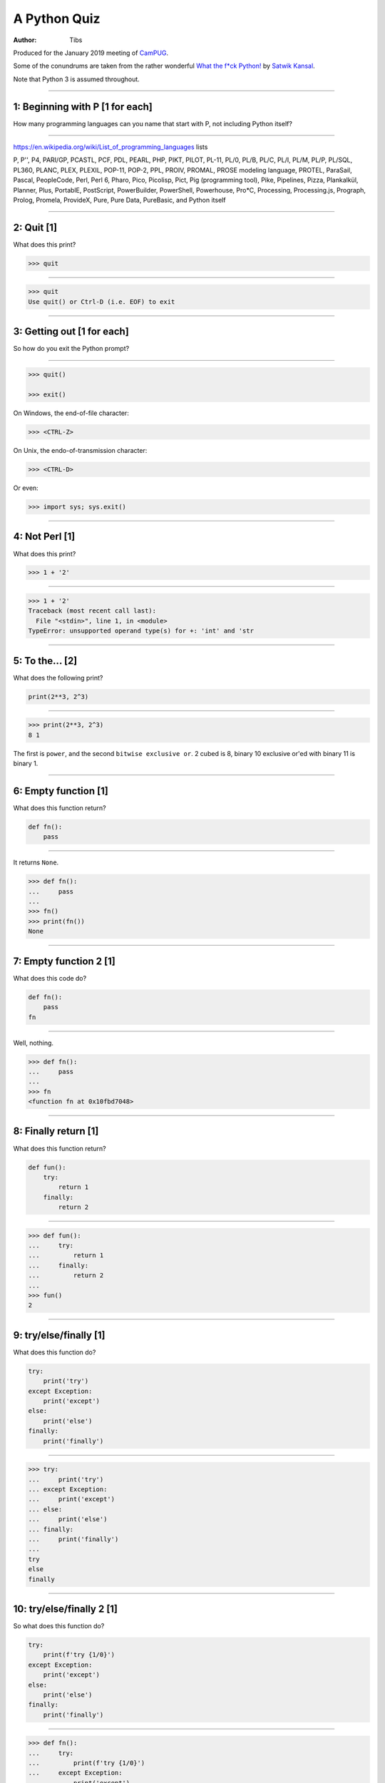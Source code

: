 =============
A Python Quiz
=============

:author: Tibs

Produced for the January 2019 meeting of CamPUG_.

Some of the conundrums are taken from the rather wonderful `What the f*ck Python!`_
by `Satwik Kansal`_.

.. _CamPUG: https://www.meetup.com/CamPUG/
.. _`What the f*ck Python!`: https://github.com/satwikkansal/wtfpython
.. _`Satwik Kansal`: http://www.satwikkansal.xyz/

Note that Python 3 is assumed throughout.

----

1: Beginning with P [1 for each]
================================

How many programming languages can you name that start with P, not including
Python itself?

----

https://en.wikipedia.org/wiki/List_of_programming_languages lists

P,
P'',
P4,
PARI/GP,
PCASTL,
PCF,
PDL,
PEARL,
PHP,
PIKT,
PILOT,
PL-11,
PL/0,
PL/B,
PL/C,
PL/I,
PL/M,
PL/P,
PL/SQL,
PL360,
PLANC,
PLEX,
PLEXIL,
POP-11,
POP-2,
PPL,
PROIV,
PROMAL,
PROSE modeling language,
PROTEL,
ParaSail,
Pascal,
PeopleCode,
Perl,
Perl 6,
Pharo,
Pico,
Picolisp,
Pict,
Pig (programming tool),
Pike,
Pipelines,
Pizza,
Plankalkül,
Planner,
Plus,
PortablE,
PostScript,
PowerBuilder,
PowerShell,
Powerhouse,
Pro*C,
Processing,
Processing.js,
Prograph,
Prolog,
Promela,
ProvideX,
Pure,
Pure Data,
PureBasic,
and Python itself

----

2: Quit [1]
===========

What does this print?

.. code:: python

  >>> quit

----

.. code:: python

  >>> quit
  Use quit() or Ctrl-D (i.e. EOF) to exit

----

3: Getting out [1 for each]
===========================

So how do you exit the Python prompt?

----

.. code:: python

  >>> quit()

  >>> exit()

On Windows, the end-of-file character:

.. code:: python

  >>> <CTRL-Z>

On Unix, the endo-of-transmission character:

.. code:: python

  >>> <CTRL-D>

Or even:

.. code:: python

  >>> import sys; sys.exit()


----

4: Not Perl [1]
===============

What does this print?

.. code:: python

  >>> 1 + '2'

----

.. code:: python

  >>> 1 + '2'
  Traceback (most recent call last):
    File "<stdin>", line 1, in <module>
  TypeError: unsupported operand type(s) for +: 'int' and 'str

.. ' to make vim coloriser happy


----

5: To the... [2]
================

What does the following print?

.. code:: python

    print(2**3, 2^3)

----

.. code:: python

  >>> print(2**3, 2^3)
  8 1

The first is ``power``, and the second ``bitwise exclusive or``.  2 cubed is
8, binary 10 exclusive or'ed with binary 11 is binary 1.


----

6: Empty function [1]
=====================

What does this function return?

.. code:: python

  def fn():
      pass

----

It returns ``None``.

.. code:: python

  >>> def fn():
  ...     pass
  ...
  >>> fn()
  >>> print(fn())
  None

----

7: Empty function 2 [1]
=======================

What does this code do?

.. code:: python

  def fn():
      pass
  fn

----

Well, nothing.

.. code:: python

  >>> def fn():
  ...     pass
  ...
  >>> fn
  <function fn at 0x10fbd7048>

----

8: Finally return [1]
=====================

What does this function return?

.. code:: python

  def fun():
      try:
          return 1
      finally:
          return 2
  
----

.. code:: python

  >>> def fun():
  ...     try:
  ...         return 1
  ...     finally:
  ...         return 2
  ...
  >>> fun()
  2

----

9: try/else/finally [1]
=======================

What does this function do?

.. code:: python

   try:
       print('try')
   except Exception:
       print('except')
   else:
       print('else')
   finally:
       print('finally')

----

.. code:: python

  >>> try:
  ...     print('try')
  ... except Exception:
  ...     print('except')
  ... else:
  ...     print('else')
  ... finally:
  ...     print('finally')
  ...
  try
  else
  finally

----

10: try/else/finally 2 [1]
==========================

So what does this function do?

.. code:: python

   try:
       print(f'try {1/0}')
   except Exception:
       print('except')
   else:
       print('else')
   finally:
       print('finally')

----

.. code:: python

  >>> def fn():
  ...     try:
  ...         print(f'try {1/0}')
  ...     except Exception:
  ...         print('except')
  ...     else:
  ...         print('else')
  ...     finally:
  ...         print('finally')
  ...
  >>> fn()
  except
  finally

----

11: Whose variable now? [1 per print]
=====================================

What values should I expect to see printed out when I do the following?

.. code:: python

   class A:
       pass
  
   A.x = 1
   a = A()
   print(A.x, a.x)
   A.x = 2
   print(A.x, a.x)
   a.x = 3
   print(A.x, a.x)

----


.. code:: python

  >>> class A:
  ...     pass
  ...
  >>> A.x = 1
  >>> a = A()
  >>> print(A.x, a.x)
  1 1
  >>> A.x = 2
  >>> print(A.x, a.x)
  2 2
  >>> a.x = 3
  >>> print(A.x, a.x)
  2 3

----

12: Format strings [1]
======================

Which is generally more useful, the first or second, and why?

.. code:: python

  print(f"The value is '{value}'")

.. code:: python

  print(f"The value is {value!r}")

----

Simple cases are simple:

.. code:: python

  >>> value = 'nine'
  >>> print(f"The value is '{value}' vs {value!r}")
  The value is 'nine' vs 'nine'

Quoting is not obvious:

.. code:: python

  >>> value = "they're ready"
  >>> print(f"The value is '{value}' vs {value!r}")
  The value is 'they're ready' vs "they're ready"

``1`` is not a string:

.. code:: python

  >>> value = 1
  >>> print(f"The value is '{value}' vs {value!r}")
  The value is '1' vs 1

.. Make vim colourisation happy "

----

13: Format strings 2 [1]
========================

Which do you think looks simpler?

.. code:: python

    print('The value of %s is %r' % (name, value))
    print('The value of {} is {!r}'.format(name, value))
    print(f'The value of {name} is {value}')

(all produce the same output)

----

.. code:: python

    print('The value of %s is %r' % (name, value))
    print('The value of {} is {!r}'.format(name, value))
    print(f'The value of {name} is {value}')

This is a trick question - it's a personal opinion. In general, for something
this simple, I prefer the third.

(So everyone gets a point.)

-----

14: Tuples 1 [1]
================

How do you create an empty tuple?

----

.. code:: python

  >>> a = ()
  >>> a
  ()
  >>> type(a)
  <class 'tuple'>

----

15: Tuples 2 [1]
================

So how do you create a tuple of one item?

----

.. code:: python

  >>> a = 1,
  >>> a
  (1,)
  >>> type(a)
  <class 'tuple'>

or:

.. code:: python

  >>> a = (1,)
  >>> a
  (1,)
  >>> type(a)
  <class 'tuple'>

----

But the following doesn't work:

.. code:: python

  >>> a = (1)
  >>> a
  1
  >>> type(a)
  <class 'int'>


----

16: A natural extension [1]
===========================

What do the values get set to in:

.. code:: python

    tup = (1, 2, 3, 4)
    a, *b, c = tup
    d, *e = tup

----

.. code:: python

  >>> tup = (1, 2, 3, 4)

  >>> a, *b, c = tup
  >>> print(a, b, c)
  1 [2, 3] 4

  >>> d, *e = tup
  >>> print(d, e)
  1 [2, 3, 4]

----

17: Take care with % [1]
========================

What does the following do?

.. code:: python

  >>> a = 1, 2
  >>> print('a is %s' % a)

----

.. code:: python

  >>> a = 1, 2
  >>> print('a is %s' % a)
  Traceback (most recent call last):
    File "<stdin>", line 1, in <module>
  TypeError: not all arguments converted during string formatting

Which is why you see people doing:

.. code:: python

  >>> print('a is %s' % (a,))
  a is (1, 2)

or using:

.. code:: python

  >>> print(f'a is {a}')
  a is (1, 2)

----

18: Logging [1]
===============

Given:

.. code:: python

  import logging
  logger = logging.getLogger(__name__)
  a = 3
  b = 4

Which is correct, the first, second or third, and why?

.. code:: python

  logger.info(f'A is {a} and B is {b}')

.. code:: python

  logger.info('A is %s and B is %r' % (a, b))

.. code:: python

  logger.info('A is %s and B is %r', a, b)

----

The third is correct:

.. code:: python

  logger.info('A is %s and B is %r', a, b)

as the logging callable will only construct the final string if the log
message is actually output. In the other two examples, the final string is
created when the ``logger.info`` call is made, even if the callable decides
not to output anything.

----


19: More equal than expected [1]
================================

After doing:

.. code:: python

  a = {}
  a[5] = 'five'
  a[5.0] = 'five point nought'
  a[5.1] = 'five point one'

what does the dictionary contain?

----

.. code:: python

  >>> a = {}
  >>> a[5] = 'five'
  >>> a[5.0] = 'five point nought'
  >>> a[5.1] = 'five point one'
  >>> a
  {5: 'five point nought', 5.1: 'five point one'}

Python regards ``5`` and ``5.0`` as equal (although not the same!)

.. code:: python

  >>> a[5.0]
  'five point nought'
  >>> 5 == 5.0
  True
  >>> 5 is 5.0
  >>> 5 is 5.0
  False

----

20: It's a what? [1]
====================

OK, what does the dictionary contain after this?

.. code:: python

  b = {}
  b[0] = 'nought'
  b[1] = 'one'
  b[2] = 'two'
  b[False] = 'false'
  b[True] = 'true'

----

.. code:: python

  >>> b = {}
  >>> b[0] = 'nought'
  >>> b[1] = 'one'
  >>> b[2] = 'two'
  >>> b[False] = 'false'
  >>> b[True] = 'true'
  >>> b
  {0: 'false', 1: 'true', 2: 'two'}

For historical reasons, booleans are subtypes of integers.

.. code:: python

  >>> type(True)
  <class 'bool'>
  >>> isinstance(True, int)
  True
  >>> 1 == True
  True
  >>> True + True
  2

----

22: Enumeration [2]
===================

After doing:

.. code:: python

  some_string = "wtf"
  some_dict = {}
  for i, some_dict[i] in enumerate(some_string):
      pass

what does ``some_dict`` contain?

----

.. code:: python

  >>> some_string = "wtf"
  >>> some_dict = {}
  >>> for i, some_dict[i] in enumerate(some_string):
  ...     pass
  ...
  >>> print(some_dict)
  {0: 'w', 1: 't', 2: 'f'}

It's as if we did:

.. code:: python

  i, some_dict[i] = 0, 'w'
  i, some_dict[i] = 1, 't'
  i, some_dict[i] = 2, 'f'

----

23: In or not in [1 for each]
=============================

What results do the following produce?

.. code:: python

   1 in [1,2,3]
   [1,2] in [1,2,3]
   'a' in 'abc'
   'ab' in 'abc'
   '' in 'abc'  # that's an empty string

----

.. code:: python

  >>> 1 in [1,2,3]
  True
  >>> [1,2] in [1,2,3]
  False
  >>> 'a' in 'abc'
  True
  >>> 'ab' in 'abc'
  True
  >>> '' in 'abc'
  True

----

24: C does the same [1]
=======================

What does this print, and why?

.. code:: python

    print("Aha!""")

----

.. code:: python

  >>> print("Aha!""")
  Aha!

is the same as:

.. code:: python

  >>> print("Aha!" "")
  Aha!

which is the same as:

.. code:: python

  >>> print("Aha!" + "")
  Aha!

----

25: Where did it go [2]
=======================

What happens when the following tries to print ``e``?

.. code:: python

  e = 7
  try:
      raise Exception()
  except Exception as e:
      pass
  print(e)

----

.. code:: python

  >>> e = 7
  >>> try:
  ...   raise Exception()
  ... except Exception as e:
  ...   pass
  ...
  >>> print(e)
  NameError: name 'e' is not defined

----

When an ``except`` clause assigns an exception to a target (as here), that
value is cleared at the end of the exception code. So it as if:

.. code:: python

    except Exception as e:
        cope_with_it

is translated into

.. code:: python

    except Exception as e:
        try:
            cope_with_it
        finally:
            del e

----

26: Follow through all the way [3]
==================================

After the following, what is ``a`` set to, and why?

.. code:: python

  a, b = a[b] = {}, 5

----

.. code:: python

  >>> a, b = a[b] = {}, 5
  >>> print(a)
  {5: ({...}, 5)}

----

Python defines assignment statements as::

    (target_list "=")+ (expression_list | yield_expression)

and says:

        An assignment statement evaluates the expression list (remember that
        this can be a single expression or a comma-separated list, the latter
        yielding a tuple) and assigns the single resulting object to each of
        the target lists, from left to right.

----

So our example is the same as doing:

.. code:: python

  >>> exp = {}, 5
  >>> print(exp)
  {} 5

  >>> a, b = exp
  >>> print(a, b)
  {} 5

Now, ``a`` refers to the same dictionary as in ``exp[0]``.

.. code:: python

  >>> a[5] = exp
  >>> print(a)
  {5: ({...}, 5)}

and we've got a recursive datastructure - the ``...`` above indicates this.

.. code:: python

  >>> a is exp[0] is a[5][0] is a[5][0][5][0]  # and so on
  True

----

26: Mutation 1 [1]
==================

What values do you expect to remain in ``list1`` after doing:

.. code:: python

  list1 = [1, 2, 3, 4]
  for item in list1:
    list1.remove(item)

----

.. code:: python

  >>> list1 = [1, 2, 3, 4]
  >>> for item in list1:
  ...   list1.remove(item)
  ...
  >>> print(list1)
  [2, 4]

We look at the list ``[1, 2, 3, 4]``, take its first value as ``item``,
and remove that, leaving us with ``[2, 3, 4]``.

Then we look at the list ``[2, 3, 4]`` and take its *second* value as
``item``, and remove that, leaving us with ``[2, 4]``.

There isn't a third value in ``[2, 4]``, so we're done.

----

27: Mutation 2 [1]
==================

What values do you expect to remain in ``list2`` after doing:

.. code:: python

  list2 = [1, 2, 3, 4]
  for index, item in enumerate(list2):
    list2.pop(index)

----

.. code:: python

  >>> list2 = [1, 2, 3, 4]
  >>> for index, item in enumerate(list2):
  ...   list2.pop(index)
  ...
  1
  3
  >>> print(list2)
  [2, 4]

We evaluate ``enumerate(list2)`` before the first loop, and that gives us an
iterator independent of the content of the list, which will return the values
``(0, 1)``, ``(1, 2)``, ``(2, 3)``, ``(3, 4)``.

So our first time round the loop we pop ``list2[0]`` from ``[1, 2, 3, 4]``.

The second time round we pop ``list[1]`` from ``[2, 3, 4]``, leaving us with
``[2, 4]``.

And the next time round, there isn't a ``list[2]`` in ``[2, 4]`` so we're
done.

-----

28: Don't do this at home [2]
=============================

What does the following code print out?

.. code:: python

  def some_func(default_arg=[]):
      default_arg.append("ick")
      print(default_arg)

  some_func()
  some_func()
  some_func(['aha'])
  some_func()

----

.. code:: python

  >>> def some_func(arg=[]):
  ...     arg.append("ick")
  ...     print(arg)
  ...
  >>> some_func()
  ['ick']
  >>> some_func()
  ['ick', 'ick']
  >>> some_func(['aha'])
  ['aha', 'ick']
  >>> some_func()
  ['ick', 'ick', 'ick']

----

Perhaps we meant to do something more like:

.. code:: python

    def some_func(arg=None):
        if not arg:
            arg = []
        arg.append("ick")
        print(arg)

----

29: Two things that are not the same [1]
========================================

What do we expect ``a`` and ``b`` to end up as?

.. code:: python

    a = [1, 2, 3, 4]
    b = a
    a = a + [5, 6, 7, 8]

----

.. code:: python

  >>> a = [1, 2, 3, 4]
  >>> b = a
  >>> a = a + [5, 6, 7, 8]
  >>> a
  [1, 2, 3, 4, 5, 6, 7, 8]
  >>> b
  [1, 2, 3, 4]

Our final ``a`` is a new list, not the same as the original ``a``.

----

30: Two things that are not the same (reprise) [2]
==================================================

What about now?

.. code:: python

  a = [1, 2, 3, 4]
  b = a
  a += [5, 6, 7, 8]

----

.. code:: python

  >>> a = [1, 2, 3, 4]
  >>> b = a
  >>> a += [5, 6, 7, 8]
  >>> a
  [1, 2, 3, 4, 5, 6, 7, 8]
  >>> b
  [1, 2, 3, 4, 5, 6, 7, 8]

``+=`` is not guaranteed to be the same as using ``+`` on an object, and in
particular it does ``extend`` on a list. So ``a`` has its contents altered,
and ``b`` refers to the same object as ``a`` does.

----

31: Unicode [1]
===============

What does |unicode-integer| return?

----

|unicode-integer| returns ``123456789``

In Python, Decimal characters include digit characters, and all characters
that can be used to form decimal-radix numbers, e.g. ``U+0660, ARABIC-INDIC
DIGIT ZERO``.

.. int('١٢٣٤٥٦٧٨٩')`` - to get this to render via xelatex (and pandoc) seems
.. to be a pain - the default tt font doesn't have the requisite characters.
.. So let's fall back to a picture(!)

.. |unicode-integer| image:: unicode-integer.png
   :width: 152
   :height: 20
   :align: middle



----

32: Why do we need self? [2]
============================

.. code:: python

  class A:
      def __init__(self, arg):
          self.arg = arg
      def incr(self):
          self.arg += 1

----

#. We need it as a method argument because it doesn't have to be called
   "self" - i.e., the programmer has to say what name to use.

   .. note:: Also, if we want to be able to pass it in (so we can call a
     method as ``<class_name>.<method_name>(<instance>, ...)``) then it helps
     to have an explicit place in the argument list for it. Although this is
     an edge case, and one could argue that it doesn't of itself *require*
     having `self` explicitly mentioned in the arguments.

#. We need it in a method body to differentiate between:

   .. code:: python

      A.arg = 3
      self.arg = 3
      arg = 3



.. vim: set filetype=rst tabstop=8 softtabstop=2 shiftwidth=2 expandtab:
